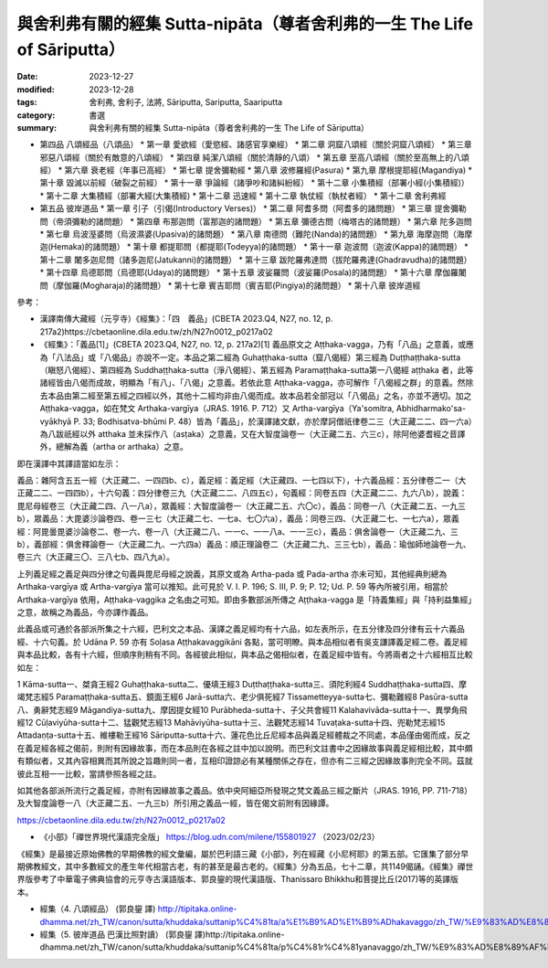 ===========================================================================
與舍利弗有關的經集 Sutta-nipāta（尊者舍利弗的一生 The Life of Sāriputta）
===========================================================================

:date: 2023-12-27
:modified: 2023-12-28
:tags: 舍利弗, 舍利子, 法將, Sāriputta, Sariputta, Saariputta
:category: 書選
:summary: 與舍利弗有關的經集 Sutta-nipāta（尊者舍利弗的一生 The Life of Sāriputta）

- 第四品 八頌經品（八頌品）
  * 第一章 愛欲經（愛慾經、諸感官享樂經）
  * 第二章 洞窟八頌經（關於洞窟八頌經）
  * 第三章 邪惡八頌經（關於有敵意的八頌經）
  * 第四章 純潔八頌經（關於清靜的八頌）
  * 第五章 至高八頌經（關於至高無上的八頌經）
  * 第六章 衰老經（年事已高經）
  * 第七章 提舍彌勒經
  * 第八章 波修羅經(Pasura)
  * 第九章 摩根提耶經(Magandiya)
  * 第十章 毀滅以前經（破裂之前經）
  * 第十一章 爭論經（諸爭吵和諸糾紛經）
  * 第十二章 小集積經（部署小經(小集積經)）
  * 第十二章 大集積經（部署大經(大集積經)
  * 第十二章 迅速經
  * 第十二章 執仗經（執杖者經）
  * 第十二章 舍利弗經
- 第五品 彼岸道品
  * 第一章 引子（引偈(Introductory Verses)）
  * 第二章 阿耆多問（阿耆多的諸問題）
  * 第三章 提舍彌勒問（帝須彌勒的諸問題）
  * 第四章 布那迦問（富那迦的諸問題）
  * 第五章 彌德古問（梅塔古的諸問題）
  * 第六章 陀多迦問
  * 第七章 烏波溼婆問（烏波濕婆(Upasiva)的諸問題）
  * 第八章 南德問（難陀(Nanda)的諸問題）
  * 第九章 海摩迦問（海摩迦(Hemaka)的諸問題）
  * 第十章 都提耶問（都提耶(Todeyya)的諸問題）
  * 第十一章 迦波問（迦波(Kappa)的諸問題）
  * 第十二章 闍多迦尼問（諸多迦尼(Jatukanni)的諸問題）
  * 第十三章 跋陀羅弗達問（拔陀羅弗達(Ghadravudha)的諸問題）
  * 第十四章 烏德耶問（烏德耶(Udaya)的諸問題）
  * 第十五章 波娑羅問（波娑羅(Posala)的諸問題）
  * 第十六章 摩伽羅闍問（摩伽羅(Mogharaja)的諸問題）
  * 第十七章 賓吉耶問（賓吉耶(Pingiya)的諸問題）
  * 第十八章 彼岸道經

參考：

- 漢譯南傳大藏經（元亨寺）《經集》：「四　義品」(CBETA 2023.Q4, N27, no. 12, p. 217a2)https://cbetaonline.dila.edu.tw/zh/N27n0012_p0217a02 

- 《經集》：「義品[1]」(CBETA 2023.Q4, N27, no. 12, p. 217a2)[1] 義品原文之 Aṭṭhaka-vagga，乃有「八品」之意義，或應為「八法品」或「八偈品」亦說不一定。本品之第二經為 Guhaṭṭhaka-sutta（窟八偈經）第三經為 Duṭṭhaṭṭhaka-sutta（瞋怒八偈經）、第四經為 Suddhaṭṭhaka-sutta（淨八偈經）、第五經為 Paramaṭṭhaka-sutta第一八偈經 aṭṭhaka 者，此等諸經皆由八偈而成故，明顯為「有八」、「八偈」之意義。若依此意 Aṭṭhaka-vagga，亦可解作「八偈經之群」的意義。然除去本品由第二經至第五經之四經以外，其他十二經均非由八偈而成。故本品若全部冠以「八偈品」之名，亦並不適切。加之 Aṭṭhaka-vagga，如在梵文 Arthaka-vargīya（JRAS. 1916. P. 712）又 Artha-vargīya（Ya'somitra, Abhidharmako'sa-vyākhyā P. 33; Bodhisatva-bhūmi P. 48）皆為「義品」，於漢譯諸文獻，亦於摩訶僧祇律卷二三（大正藏二二、四一六a）為八跋祇經以外 atthaka 並未採作八（asṭaka）之意義，又在大智度論卷一（大正藏二五、六三c），除阿他婆耆經之音譯外，總解為義（artha or arthaka）之意。

即在漢譯中其譯語當如左示：

義品：雜阿含五五一經（大正藏二、一四四b、c），義足經：義足經（大正藏四、一七四以下），十六義品經：五分律卷二一（大正藏二二、一四四b），十六句義：四分律卷三九（大正藏二二、八四五c），句義經：同卷五四（大正藏二二、九六八b），說義：毘尼母經卷三（大正藏二四、八一八a），眾義經：大智度論卷一（大正藏二五、六〇c），義品：同卷一八（大正藏二五、一九三b），眾義品：大毘婆沙論卷四、卷一三七（大正藏二七、一七a、七〇六a），義品：同卷三四、（大正藏二七、一七六a），眾義經：阿毘曇毘婆沙論卷二、卷一六、卷一八（大正藏二八、一一c、一一八a、一一三c），義品：俱舍論卷一（大正藏二九、三b），義部經：俱舍釋論卷一（大正藏二九、一六四a）義品：順正理論卷二（大正藏二九、三三七b），義品：瑜伽師地論卷一九、卷三六（大正藏三〇、三八七b、四八九a）。

上列義足經之義足與四分律之句義與毘尼母經之說義，其原文或為 Artha-pada 或 Pada-artha 亦未可知，其他經典則總為 Arthaka-vargīya 或 Artha-vargīya 當可以推知。此可見於 V. I. P. 196; S. III, P. 9; P. 12; Ud. P. 59 等內所被引用，相當於 Arthaka-vargīya 依用，Aṭṭhaka-vaggika 之名由之可知。即由多數部派所傳之 Aṭṭhaka-vagga 是「持義集經」與「持利益集經」之意，故稱之為義品，今亦譯作義品。

此義品或可通於各部派所集之十六經，巴利文之本品、漢譯之義足經均有十六品，如左表所示，在五分律及四分律有云十六義品經、十六句義。於 Udāna P. 59 亦有 Soḷasa Aṭṭhakavaggikāni 各點，當可明瞭。與本品相似者有吳支謙譯義足經二卷。義足經與本品比較，各有十六經，但順序則稍有不同。各經彼此相似，與本品之偈相似者，在義足經中皆有。今將兩者之十六經相互比較如左：

1 Kāma-sutta一、桀貪王經2 Guhaṭṭhaka-sutta二、優填王經3 Duṭthaṭṭhaka-sutta三、須陀利經4 Suddhaṭṭhaka-sutta四、摩竭梵志經5 Paramaṭṭhaka-sutta五、鏡面王經6 Jarā-sutta六、老少俱死經7 Tissametteyya-sutta七、彌勒難經8 Pasūra-sutta八、勇辭梵志經9 Māgandiya-sutta九、摩因提女經10 Purābheda-sutta十、子父共會經11 Kalahavivāda-sutta十一、異學角飛經12 Cūḷaviyūha-sutta十二、猛觀梵志經13 Mahāviyūha-sutta十三、法觀梵志經14 Tuvaṭaka-sutta十四、兜勒梵志經15 Attadaṇṭa-sutta十五、維樓勒王經16 Sāriputta-sutta十六、蓮花色比丘尼經本品與義足經體裁之不同處，本品僅由偈而成，反之在義足經各經之偈前，則附有因緣故事，而在本品則在各經之註中加以說明。而巴利文註書中之因緣故事與義足經相比較，其中頗有類似者，又其內容相異而其所說之旨趣則同一者，互相印證諒必有某種關係之存在，但亦有二三經之因緣故事則完全不同。茲就彼此互相一一比較，當請參照各經之註。

如其他各部派所流行之義足經，亦附有因緣故事之義品。依中央阿細亞所發現之梵文義品三經之斷片（JRAS. 1916, PP. 711-718）及大智度論卷一八（大正藏二五、一九三b）所引用之義品一經，皆在偈文前附有因緣譚。

https://cbetaonline.dila.edu.tw/zh/N27n0012_p0217a02 

- 《小部》「禪世界現代漢語完全版」 https://blog.udn.com/milene/155801927 （2023/02/23）

《經集》是最接近原始佛教的早期佛教的經文彙編，屬於巴利語三藏《小部》，列在經藏《小尼柯耶》的第五部。它匯集了部分早期佛教經文，其中多數經文的產生年代相當古老，有的甚至是最古老的。《經集》分為五品，七十二章，共1149偈誦。《經集》禪世界版參考了中華電子佛典協會的元亨寺古漢語版本、郭良鋆的現代漢語版、Thanissaro Bhikkhu和菩提比丘(2017)等的英譯版本。

- 經集（4. 八頌經品） (郭良鋆 譯) http://tipitaka.online-dhamma.net/zh_TW/canon/sutta/khuddaka/suttanip%C4%81ta/a%E1%B9%AD%E1%B9%ADhakavaggo/zh_TW/%E9%83%AD%E8%89%AF%E9%8B%86 

- 經集（5. 彼岸道品 巴漢比照對讀） (郭良鋆 譯)http://tipitaka.online-dhamma.net/zh_TW/canon/sutta/khuddaka/suttanip%C4%81ta/p%C4%81r%C4%81yanavaggo/zh_TW/%E9%83%AD%E8%89%AF%E9%8B%86/ContrastReading


..
  12-28; create rst on 2023-12-27
